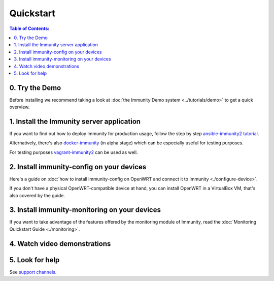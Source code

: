 Quickstart
==========

.. contents:: **Table of Contents**:
   :backlinks: none
   :depth: 3

0. Try the Demo
---------------

Before installing we recommend taking a look at
:doc:`the Immunity Demo system <../tutorials/demo>`
to get a quick overview.

.. _install_server:

1. Install the Immunity server application
------------------------------------------

If you want to find out how to deploy Immunity for production usage,
follow the step by step `ansible-immunity2 tutorial
<https://github.com/edge-servers/ansible-immunity2#usage-tutorial>`_.

Alternatively, there's also
`docker-immunity <https://github.com/edge-servers/docker-immunity>`_
(in alpha stage) which
can be especially useful for testing purposes.

For testing purposes
`vagrant-immunity2 <https://github.com/edge-servers/vagrant-immunity2>`_
can be used as well.

2. Install immunity-config on your devices
------------------------------------------

Here's a guide on :doc:`how to install immunity-config on OpenWRT
and connect it to Immunity <./configure-device>`.

If you don't have a physical OpenWRT-compatible device at hand, you can
install OpenWRT in a VirtualBox VM, that's also covered by the guide.

3. Install immunity-monitoring on your devices
----------------------------------------------

If you want to take advantage of the features
offered by the monitoring module of Immunity,
read the :doc:`Monitoring Quickstart Guide <./monitoring>`.

4. Watch video demonstrations
-----------------------------

.. raw:: html

    <p>
        <iframe width="560"
                height="315"
                src="https://www.youtube.com/embed/MY097Y2cPQ0"
                frameborder="0"
                allowfullscreen>
        </iframe>
    </p>

5. Look for help
----------------

See `support channels <http://immunity.org/support.html>`_.
